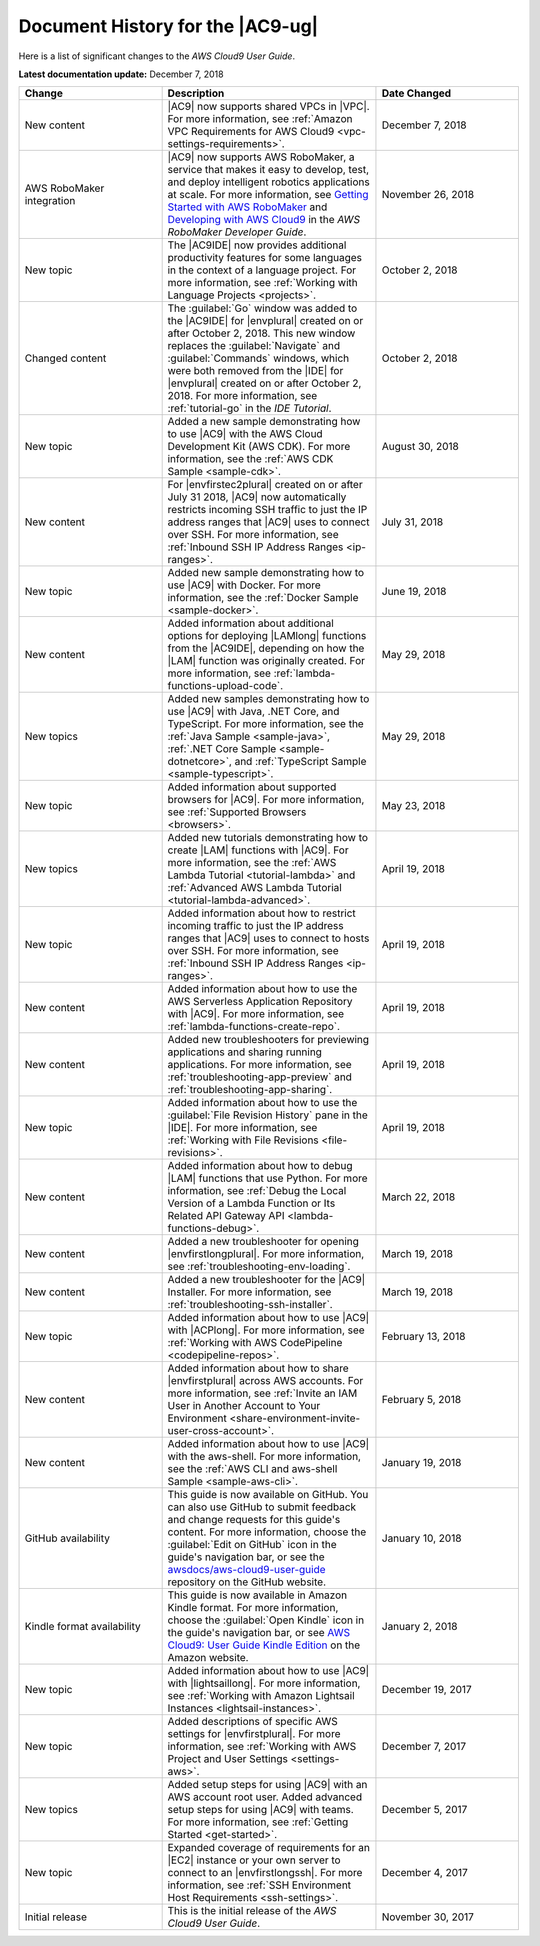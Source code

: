 .. Copyright 2010-2019 Amazon.com, Inc. or its affiliates. All Rights Reserved.

   This work is licensed under a Creative Commons Attribution-NonCommercial-ShareAlike 4.0
   International License (the "License"). You may not use this file except in compliance with the
   License. A copy of the License is located at http://creativecommons.org/licenses/by-nc-sa/4.0/.

   This file is distributed on an "AS IS" BASIS, WITHOUT WARRANTIES OR CONDITIONS OF ANY KIND,
   either express or implied. See the License for the specific language governing permissions and
   limitations under the License.

.. _history:

#################################
Document History for the |AC9-ug|
#################################

.. meta::
    :description:
        Lists the history of significant changes to the AWS Cloud9 User Guide. 
        
Here is a list of significant changes to the *AWS Cloud9 User Guide*.

**Latest documentation update:** December 7, 2018

.. list-table::
   :widths: 2 3 2
   :header-rows: 1

   * - **Change**
     - **Description**
     - **Date Changed**
   * - New content
     - |AC9| now supports shared VPCs in |VPC|. For more information, see :ref:`Amazon VPC Requirements for AWS Cloud9 <vpc-settings-requirements>`.
     - December 7, 2018
   * - AWS RoboMaker integration
     - |AC9| now supports AWS RoboMaker, a service that makes it easy to develop, test, and deploy intelligent robotics applications at scale. For more information, see 
       `Getting Started with AWS RoboMaker <https://docs.aws.amazon.com/robomaker/latest/dg/getting-started.html>`_ and 
       `Developing with AWS Cloud9 <https://docs.aws.amazon.com/robomaker/latest/dg/cloud9.html>`_ in the *AWS RoboMaker Developer Guide*.
     - November 26, 2018
   * - New topic
     - The |AC9IDE| now provides additional productivity features for some languages in the context of a language project.
       For more information, see :ref:`Working with Language Projects <projects>`.
     - October 2, 2018
   * - Changed content
     - The :guilabel:`Go` window was added to the |AC9IDE| for |envplural| created on or after October 2, 2018. This new window replaces the :guilabel:`Navigate` and :guilabel:`Commands` windows, 
       which were both removed from the |IDE| for |envplural| created on or after October 2, 2018. For more information, see :ref:`tutorial-go` in the *IDE Tutorial*.
     - October 2, 2018
   * - New topic
     - Added a new sample demonstrating how to use |AC9| with the AWS Cloud Development Kit (AWS CDK). For more information, see the 
       :ref:`AWS CDK Sample <sample-cdk>`.
     - August 30, 2018
   * - New content
     - For |envfirstec2plural| created on or after July 31 2018, |AC9| now automatically restricts incoming SSH traffic to just the IP address ranges that 
       |AC9| uses to connect over SSH. For more information, see :ref:`Inbound SSH IP Address Ranges <ip-ranges>`.
     - July 31, 2018
   * - New topic
     - Added new sample demonstrating how to use |AC9| with Docker. For more information, see the 
       :ref:`Docker Sample <sample-docker>`.
     - June 19, 2018
   * - New content
     - Added information about additional options for deploying |LAMlong| functions from the |AC9IDE|, depending on how the |LAM| function was originally created. 
       For more information, see :ref:`lambda-functions-upload-code`.
     - May 29, 2018
   * - New topics
     - Added new samples demonstrating how to use |AC9| with Java, .NET Core, and TypeScript. For more information, see the 
       :ref:`Java Sample <sample-java>`, :ref:`.NET Core Sample <sample-dotnetcore>`, and :ref:`TypeScript Sample <sample-typescript>`.
     - May 29, 2018
   * - New topic
     - Added information about supported browsers for |AC9|. For more information, see :ref:`Supported Browsers <browsers>`.
     - May 23, 2018
   * - New topics
     - Added new tutorials demonstrating how to create |LAM| functions with |AC9|. For more information, see the 
       :ref:`AWS Lambda Tutorial <tutorial-lambda>` and :ref:`Advanced AWS Lambda Tutorial <tutorial-lambda-advanced>`.
     - April 19, 2018
   * - New topic
     - Added information about how to restrict incoming traffic to just the IP address ranges that |AC9| uses to connect to hosts over SSH. 
       For more information, see :ref:`Inbound SSH IP Address Ranges <ip-ranges>`.
     - April 19, 2018
   * - New content
     - Added information about how to use the AWS Serverless Application Repository with |AC9|. For more information, see :ref:`lambda-functions-create-repo`.
     - April 19, 2018
   * - New content
     - Added new troubleshooters for previewing applications and sharing running applications. For more information, see 
       :ref:`troubleshooting-app-preview` and :ref:`troubleshooting-app-sharing`.
     - April 19, 2018
   * - New topic
     - Added information about how to use the :guilabel:`File Revision History` pane in the |IDE|. For more information, see :ref:`Working with File Revisions <file-revisions>`.
     - April 19, 2018
   * - New content
     - Added information about how to debug |LAM| functions that use Python. 
       For more information, see :ref:`Debug the Local Version of a Lambda Function or Its Related API Gateway API <lambda-functions-debug>`.
     - March 22, 2018
   * - New content
     - Added a new troubleshooter for opening |envfirstlongplural|. For more information, see :ref:`troubleshooting-env-loading`.
     - March 19, 2018
   * - New content
     - Added a new troubleshooter for the |AC9| Installer. For more information, see :ref:`troubleshooting-ssh-installer`.
     - March 19, 2018
   * - New topic
     - Added information about how to use |AC9| with |ACPlong|. 
       For more information, see :ref:`Working with AWS CodePipeline <codepipeline-repos>`.
     - February 13, 2018
   * - New content
     - Added information about how to share |envfirstplural| across AWS accounts. 
       For more information, see :ref:`Invite an IAM User in Another Account to Your Environment <share-environment-invite-user-cross-account>`.
     - February 5, 2018
   * - New content
     - Added information about how to use |AC9| with the aws-shell. 
       For more information, see the :ref:`AWS CLI and aws-shell Sample <sample-aws-cli>`.
     - January 19, 2018
   * - GitHub availability
     - This guide is now available on GitHub. You can also use GitHub to submit feedback and change requests for this guide's content. 
       For more information, choose the :guilabel:`Edit on GitHub` icon in the guide's navigation bar, 
       or see the `awsdocs/aws-cloud9-user-guide <https://github.com/awsdocs/aws-cloud9-user-guide>`_ repository on the GitHub website.
     - January 10, 2018
   * - Kindle format availability
     - This guide is now available in Amazon Kindle format. 
       For more information, choose the :guilabel:`Open Kindle` icon in the guide's navigation bar, 
       or see `AWS Cloud9: User Guide Kindle Edition <https://www.amazon.com/AWS-Cloud9-Amazon-Web-Services-ebook/dp/B078XBZMWS>`_ on the Amazon website.
     - January 2, 2018
   * - New topic
     - Added information about how to use |AC9| with |lightsaillong|. 
       For more information, see :ref:`Working with Amazon Lightsail Instances <lightsail-instances>`.
     - December 19, 2017
   * - New topic
     - Added descriptions of specific AWS settings for |envfirstplural|. 
       For more information, see :ref:`Working with AWS Project and User Settings <settings-aws>`.
     - December 7, 2017
   * - New topics
     - Added setup steps for using |AC9| with an AWS account root user. Added advanced setup steps for using |AC9| with teams.
       For more information, see :ref:`Getting Started <get-started>`.
     - December 5, 2017
   * - New topic
     - Expanded coverage of requirements for an |EC2| instance or your own server to connect to an |envfirstlongssh|. 
       For more information, see :ref:`SSH Environment Host Requirements <ssh-settings>`.
     - December 4, 2017
   * - Initial release
     - This is the initial release of the *AWS Cloud9 User Guide*.
     - November 30, 2017
